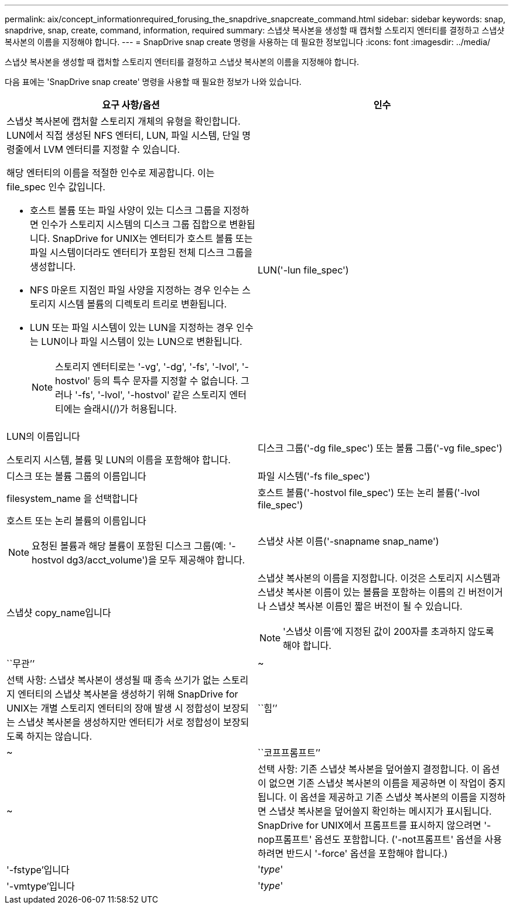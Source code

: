 ---
permalink: aix/concept_informationrequired_forusing_the_snapdrive_snapcreate_command.html 
sidebar: sidebar 
keywords: snap, snapdrive, snap, create, command, information, required 
summary: 스냅샷 복사본을 생성할 때 캡처할 스토리지 엔터티를 결정하고 스냅샷 복사본의 이름을 지정해야 합니다. 
---
= SnapDrive snap create 명령을 사용하는 데 필요한 정보입니다
:icons: font
:imagesdir: ../media/


[role="lead"]
스냅샷 복사본을 생성할 때 캡처할 스토리지 엔터티를 결정하고 스냅샷 복사본의 이름을 지정해야 합니다.

다음 표에는 'SnapDrive snap create' 명령을 사용할 때 필요한 정보가 나와 있습니다.

|===
| 요구 사항/옵션 | 인수 


 a| 
스냅샷 복사본에 캡처할 스토리지 개체의 유형을 확인합니다. LUN에서 직접 생성된 NFS 엔터티, LUN, 파일 시스템, 단일 명령줄에서 LVM 엔터티를 지정할 수 있습니다.

해당 엔터티의 이름을 적절한 인수로 제공합니다. 이는 file_spec 인수 값입니다.

* 호스트 볼륨 또는 파일 사양이 있는 디스크 그룹을 지정하면 인수가 스토리지 시스템의 디스크 그룹 집합으로 변환됩니다. SnapDrive for UNIX는 엔터티가 호스트 볼륨 또는 파일 시스템이더라도 엔터티가 포함된 전체 디스크 그룹을 생성합니다.
* NFS 마운트 지점인 파일 사양을 지정하는 경우 인수는 스토리지 시스템 볼륨의 디렉토리 트리로 변환됩니다.
* LUN 또는 파일 시스템이 있는 LUN을 지정하는 경우 인수는 LUN이나 파일 시스템이 있는 LUN으로 변환됩니다.
+

NOTE: 스토리지 엔터티로는 '-vg', '-dg', '-fs', '-lvol', '-hostvol' 등의 특수 문자를 지정할 수 없습니다. 그러나 '-fs', '-lvol', '-hostvol' 같은 스토리지 엔터티에는 슬래시(/)가 허용됩니다.





 a| 
LUN('-lun file_spec')
 a| 
LUN의 이름입니다

스토리지 시스템, 볼륨 및 LUN의 이름을 포함해야 합니다.



 a| 
디스크 그룹('-dg file_spec') 또는 볼륨 그룹('-vg file_spec')
 a| 
디스크 또는 볼륨 그룹의 이름입니다



 a| 
파일 시스템('-fs file_spec')
 a| 
filesystem_name 을 선택합니다



 a| 
호스트 볼륨('-hostvol file_spec') 또는 논리 볼륨('-lvol file_spec')
 a| 
호스트 또는 논리 볼륨의 이름입니다


NOTE: 요청된 볼륨과 해당 볼륨이 포함된 디스크 그룹(예: '-hostvol dg3/acct_volume')을 모두 제공해야 합니다.



 a| 
스냅샷 사본 이름('-snapname snap_name')
 a| 
스냅샷 copy_name입니다



 a| 
스냅샷 복사본의 이름을 지정합니다. 이것은 스토리지 시스템과 스냅샷 복사본 이름이 있는 볼륨을 포함하는 이름의 긴 버전이거나 스냅샷 복사본 이름인 짧은 버전이 될 수 있습니다.


NOTE: '스냅샷 이름'에 지정된 값이 200자를 초과하지 않도록 해야 합니다.



 a| 
``무관’’
 a| 
~



 a| 
선택 사항: 스냅샷 복사본이 생성될 때 종속 쓰기가 없는 스토리지 엔터티의 스냅샷 복사본을 생성하기 위해 SnapDrive for UNIX는 개별 스토리지 엔터티의 장애 발생 시 정합성이 보장되는 스냅샷 복사본을 생성하지만 엔터티가 서로 정합성이 보장되도록 하지는 않습니다.



 a| 
``힘’’
 a| 
~



 a| 
``코프프롬프트’’
 a| 
~



 a| 
선택 사항: 기존 스냅샷 복사본을 덮어쓸지 결정합니다. 이 옵션이 없으면 기존 스냅샷 복사본의 이름을 제공하면 이 작업이 중지됩니다. 이 옵션을 제공하고 기존 스냅샷 복사본의 이름을 지정하면 스냅샷 복사본을 덮어쓸지 확인하는 메시지가 표시됩니다. SnapDrive for UNIX에서 프롬프트를 표시하지 않으려면 '-nop프롬프트' 옵션도 포함합니다. ('-not프롬프트' 옵션을 사용하려면 반드시 '-force' 옵션을 포함해야 합니다.)



 a| 
'-fstype'입니다
 a| 
'_type_'



 a| 
'-vmtype'입니다
 a| 
'_type_'



 a| 
선택 사항: UNIX용 SnapDrive 작업에 사용할 파일 시스템 및 볼륨 관리자의 유형을 지정합니다.

|===